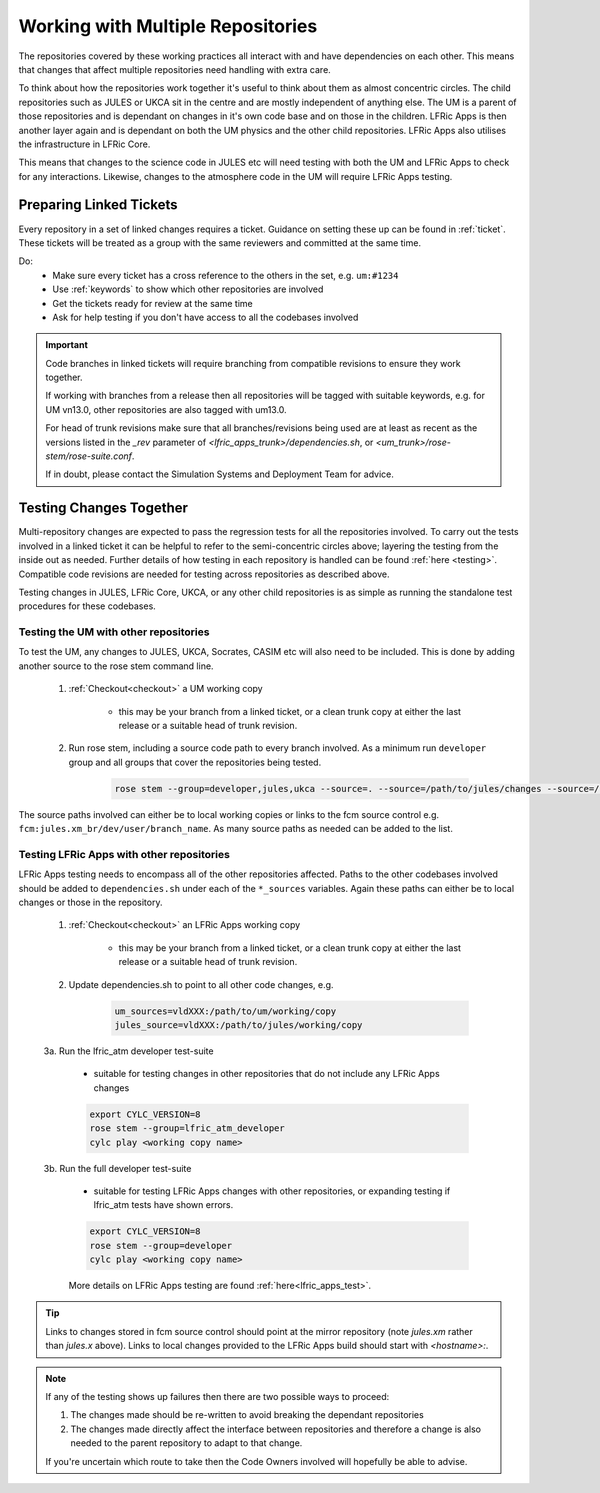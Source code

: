 .. _multirepo:

Working with Multiple Repositories
==================================
The repositories covered by these working practices all interact with and have
dependencies on each other. This means that changes that affect multiple
repositories need handling with extra care.

To think about how the repositories work together it's useful to think about
them as almost concentric circles. The child repositories such as JULES or UKCA
sit in the centre and are mostly independent of anything else. The UM
is a parent of those repositories and is dependant on changes in it's own code
base and on those in the children. LFRic Apps is then another layer again and is
dependant on both the UM physics and the other child repositories. LFRic Apps
also utilises the infrastructure in LFRic Core.

This means that changes to the science code in JULES etc will need testing with
both the UM and LFRic Apps to check for any interactions. Likewise, changes to the
atmosphere code in the UM will require LFRic Apps testing.

.. image:: images/repo_circles.png
    :width: 300
    :align: center

.. _linked:

Preparing Linked Tickets
------------------------
Every repository in a set of linked changes requires a ticket. Guidance on
setting these up can be found in :ref:`ticket`. These tickets will be treated
as a group with the same reviewers and committed at the same time.

Do:
    * Make sure every ticket has a cross reference to the others in the set, e.g. ``um:#1234``
    * Use :ref:`keywords` to show which other repositories are involved
    * Get the tickets ready for review at the same time
    * Ask for help testing if you don't have access to all the codebases involved

.. important::
    Code branches in linked tickets will require branching from compatible revisions
    to ensure they work together.

    If working with branches from a release then all repositories will  be tagged
    with suitable keywords, e.g. for UM vn13.0, other repositories are also tagged
    with um13.0.

    For head of trunk revisions make sure that all branches/revisions being used
    are at least as recent as the versions listed in the `_rev` parameter of
    `<lfric_apps_trunk>/dependencies.sh`, or `<um_trunk>/rose-stem/rose-suite.conf`.

    If in doubt, please contact the Simulation Systems and Deployment Team for advice.

.. _multirepo_testing:

Testing Changes Together
------------------------
Multi-repository changes are expected to pass the regression tests for all the
repositories involved. To carry out the tests involved in a linked ticket it can
be helpful to refer to the semi-concentric circles above; layering the testing
from the inside out as needed. Further details of how testing in each
repository is handled can be found :ref:`here <testing>`. Compatible
code revisions are needed for testing across repositories as described above.

Testing changes in JULES, LFRic Core, UKCA, or any other child repositories is
as simple as running the standalone test procedures for these codebases.

Testing the UM with other repositories
^^^^^^^^^^^^^^^^^^^^^^^^^^^^^^^^^^^^^^

To test the UM, any changes to JULES, UKCA, Socrates, CASIM etc will also need
to be included. This is done by adding another source to the rose stem command
line.

    1. :ref:`Checkout<checkout>` a UM working copy

        - this may be your branch from a linked ticket, or a clean trunk copy
          at either the last release or a suitable head of trunk revision.

    2. Run rose stem, including a source code path to every branch involved. As a minimum
       run ``developer`` group and all groups that cover the repositories being tested.

        .. code-block::

            rose stem --group=developer,jules,ukca --source=. --source=/path/to/jules/changes --source=/path/to/ukca/changes

The source paths involved can either be to local working copies or links to the
fcm source control e.g. ``fcm:jules.xm_br/dev/user/branch_name``. As many source
paths as needed can be added to the list.

Testing LFRic Apps with other repositories
^^^^^^^^^^^^^^^^^^^^^^^^^^^^^^^^^^^^^^^^^^

LFRic Apps testing needs to encompass all of the other repositories affected.
Paths to the other codebases involved should be added to
``dependencies.sh`` under each of the ``*_sources`` variables. Again
these paths can either be to local changes or those in the repository.

    1. :ref:`Checkout<checkout>` an LFRic Apps working copy

        - this may be your branch from a linked ticket, or a clean trunk copy
          at either the last release or a suitable head of trunk revision.

    2. Update dependencies.sh to point to all other code changes, e.g.

        .. code-block:: RST

            um_sources=vldXXX:/path/to/um/working/copy
            jules_source=vldXXX:/path/to/jules/working/copy

    3a. Run the lfric_atm developer test-suite

        - suitable for testing changes in other repositories that do not
          include any LFRic Apps changes

        .. code-block::

            export CYLC_VERSION=8
            rose stem --group=lfric_atm_developer
            cylc play <working copy name>

    3b. Run the full developer test-suite

        - suitable for testing LFRic Apps changes with other repositories, or expanding
          testing if lfric_atm tests have shown errors.

        .. code-block::

            export CYLC_VERSION=8
            rose stem --group=developer
            cylc play <working copy name>

        More details on LFRic Apps testing are found :ref:`here<lfric_apps_test>`.



.. tip::
    Links to changes stored in fcm source control should point at the mirror
    repository (note `jules.xm` rather than `jules.x` above). Links to local
    changes provided to the LFRic Apps build should start with `<hostname>:`.

.. note::
    If any of the testing shows up failures then there are two possible ways to
    proceed:

    1. The changes made should be re-written to avoid breaking the dependant
       repositories

    2. The changes made directly affect the interface between repositories and
       therefore a change is also needed to the parent repository to adapt to that change.

    If you're uncertain which route to take then the Code Owners involved will
    hopefully be able to advise.
